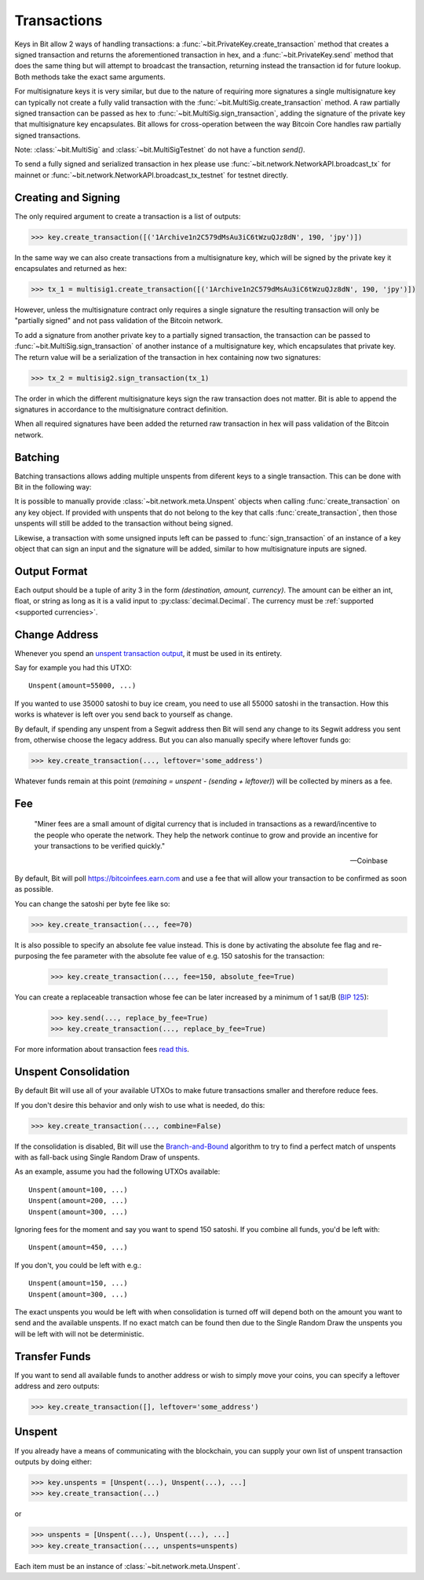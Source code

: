 .. _transactions:

Transactions
============

Keys in Bit allow 2 ways of handling transactions: a
:func:`~bit.PrivateKey.create_transaction` method that creates a signed
transaction and returns the aforementioned transaction in hex, and a
:func:`~bit.PrivateKey.send` method that does the same thing but will
attempt to broadcast the transaction, returning instead the transaction id
for future lookup. Both methods take the exact same arguments.

For multisignature keys it is very similar, but due to the nature of requiring
more signatures a single multisignature key can typically not create a fully
valid transaction with the :func:`~bit.MultiSig.create_transaction` method.
A raw partially signed transaction can be passed as hex to
:func:`~bit.MultiSig.sign_transaction`, adding the signature of the private
key that multisignature key encapsulates.
Bit allows for cross-operation between the way Bitcoin Core handles raw
partially signed transactions.

Note: :class:`~bit.MultiSig` and :class:`~bit.MultiSigTestnet` do not have a
function `send()`.

To send a fully signed and serialized transaction in hex please use
:func:`~bit.network.NetworkAPI.broadcast_tx` for mainnet or
:func:`~bit.network.NetworkAPI.broadcast_tx_testnet` for testnet directly.

.. _outputsparam:

Creating and Signing
--------------------

The only required argument to create a transaction is a list of outputs:

.. code-block:: python

    >>> key.create_transaction([('1Archive1n2C579dMsAu3iC6tWzuQJz8dN', 190, 'jpy')])

In the same way we can also create transactions from a multisignature key, which
will be signed by the private key it encapsulates and returned as hex:

.. code-block:: python

    >>> tx_1 = multisig1.create_transaction([('1Archive1n2C579dMsAu3iC6tWzuQJz8dN', 190, 'jpy')])

However, unless the multisignature contract only requires a single signature the
resulting transaction will only be "partially signed" and not pass validation of
the Bitcoin network.

To add a signature from another private key to a partially signed transaction,
the transaction can be passed to :func:`~bit.MultiSig.sign_transaction` of
another instance of a multisignature key, which encapsulates that private key.
The return value will be a serialization of the transaction in hex containing
now two signatures:

.. code-block:: python

    >>> tx_2 = multisig2.sign_transaction(tx_1)

The order in which the different multisignature keys sign the raw transaction
does not matter. Bit is able to append the signatures in accordance to the
multisignature contract definition.

When all required signatures have been added the returned raw transaction in hex
will pass validation of the Bitcoin network.

Batching
--------

Batching transactions allows adding multiple unspents from diferent keys to a
single transaction. This can be done with Bit in the following way:

It is possible to manually provide :class:`~bit.network.meta.Unspent` objects when
calling :func:`create_transaction` on any key object. If provided with unspents
that do not belong to the key that calls :func:`create_transaction`, then those
unspents will still be added to the transaction without being signed.

Likewise, a transaction with some unsigned inputs left can be passed to
:func:`sign_transaction` of an instance of a key object that can sign an
input and the signature will be added, similar to how multisignature inputs are
signed.

Output Format
-------------

Each output should be a tuple of arity 3 in the form `(destination, amount, currency)`.
The amount can be either an int, float, or string as long as it is a valid input to
:py:class:`decimal.Decimal`. The currency must be :ref:`supported <supported currencies>`.

Change Address
--------------

Whenever you spend an `unspent transaction output`_, it must be used in its
entirety.

Say for example you had this UTXO::

    Unspent(amount=55000, ...)

If you wanted to use 35000 satoshi to buy ice cream, you need to use all 55000
satoshi in the transaction. How this works is whatever is left over you send
back to yourself as change.

By default, if spending any unspent from a Segwit address then Bit will send any
change to its Segwit address you sent from, otherwise choose the legacy address.
But you can also manually specify where leftover funds go:

.. code-block:: python

    >>> key.create_transaction(..., leftover='some_address')

Whatever funds remain at this point (`remaining = unspent - (sending + leftover)`)
will be collected by miners as a fee.

.. _feeparam:

Fee
---

    "Miner fees are a small amount of digital currency that is included in
    transactions as a reward/incentive to the people who operate the network.
    They help the network continue to grow and provide an incentive for your
    transactions to be verified quickly."

    -- Coinbase

By default, Bit will poll `<https://bitcoinfees.earn.com>`_ and use a fee that
will allow your transaction to be confirmed as soon as possible.

You can change the satoshi per byte fee like so:

.. code-block:: python

    >>> key.create_transaction(..., fee=70)

It is also possible to specify an absolute fee value instead. This is done by
activating the absolute fee flag and re-purposing the fee parameter with the
absolute fee value of e.g. 150 satoshis for the transaction:

    >>> key.create_transaction(..., fee=150, absolute_fee=True)

You can create a replaceable transaction whose fee can be later increased by a minimum of 1 sat/B (`BIP 125`_):

    >>> key.send(..., replace_by_fee=True)
    >>> key.create_transaction(..., replace_by_fee=True)

For more information about transaction fees `read this`_.

Unspent Consolidation
---------------------

By default Bit will use all of your available UTXOs to make future transactions
smaller and therefore reduce fees.

If you don't desire this behavior and only wish to use what is needed, do this:

.. code-block:: python

    >>> key.create_transaction(..., combine=False)

If the consolidation is disabled, Bit will use the `Branch-and-Bound`_ algorithm
to try to find a perfect match of unspents with as fall-back using Single Random
Draw of unspents.

As an example, assume you had the following UTXOs available::

    Unspent(amount=100, ...)
    Unspent(amount=200, ...)
    Unspent(amount=300, ...)

Ignoring fees for the moment and say you want to spend 150 satoshi. If
you combine all funds, you'd be left with::

    Unspent(amount=450, ...)

If you don't, you could be left with e.g.::

    Unspent(amount=150, ...)
    Unspent(amount=300, ...)

The exact unspents you would be left with when consolidation is turned off will
depend both on the amount you want to send and the available unspents. If no
exact match can be found then due to the Single Random Draw the unspents you
will be left with will not be deterministic.

Transfer Funds
--------------

If you want to send all available funds to another address or wish to simply
move your coins, you can specify a leftover address and zero outputs:

.. code-block:: python

    >>> key.create_transaction([], leftover='some_address')

.. _unspentparam:

Unspent
-------

If you already have a means of communicating with the blockchain, you can
supply your own list of unspent transaction outputs by doing either:

.. code-block:: python

    >>> key.unspents = [Unspent(...), Unspent(...), ...]
    >>> key.create_transaction(...)

or

.. code-block:: python

    >>> unspents = [Unspent(...), Unspent(...), ...]
    >>> key.create_transaction(..., unspents=unspents)

Each item must be an instance of :class:`~bit.network.meta.Unspent`.

.. _decimal.Decimal: https://docs.python.org/3/library/decimal.html#decimal.Decimal
.. _read this: https://blog.blockchain.com/2016/12/15/bitcoin-transaction-fees-what-are-they-why-should-you-care
.. _Branch-and-Bound: http://murch.one/wp-content/uploads/2016/11/erhardt2016coinselection.pdf
.. _unspent transaction output: https://en.bitcoin.it/wiki/Transaction#Input
.. _BIP 125: https://github.com/bitcoin/bips/blob/master/bip-0125.mediawiki
